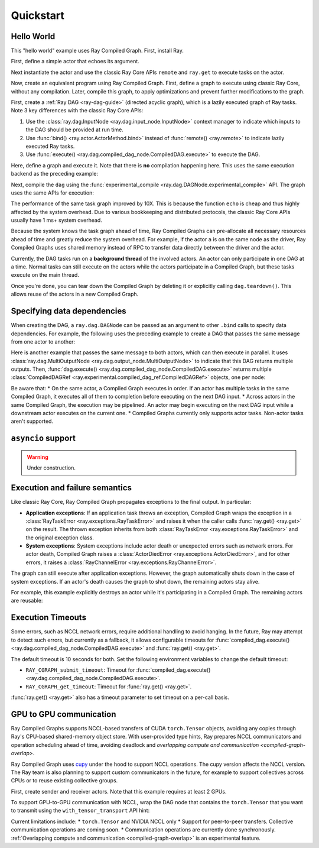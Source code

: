Quickstart
==========

Hello World
-----------
This "hello world" example uses Ray Compiled Graph. First, install Ray.

.. testcode::

    pip install "ray[cgraph]"
    
    # For a ray version before 2.41, use the following instead:
    # pip install "ray[adag]"


First, define a simple actor that echoes its argument.

.. testcode::

    import ray

    @ray.remote
    class SimpleActor:
    def echo(self, msg):
        return msg

Next instantiate the actor and use the classic Ray Core APIs ``remote`` and ``ray.get`` to execute tasks on the actor.

.. testcode::
    import time

    a = SimpleActor.remote()

    # warmup
    for _ in range(5):
        msg_ref = a.echo.remote("hello")
        ray.get(msg_ref)

    start = time.perf_counter()
    msg_ref = a.echo.remote("hello")
    ray.get(msg_ref)
    end = time.perf_counter()
    print(f"Execution takes {(end - start) * 1000 * 1000} us")

.. testoutput::

    Execution takes 969.0364822745323 us

Now, create an equivalent program using Ray Compiled Graph. 
First, define a graph to execute using classic Ray Core, without any compilation.
Later, compile this graph, to apply optimizations and prevent further modifications to the graph.

First, create a :ref:`Ray DAG <ray-dag-guide>` (directed acyclic graph), which is a lazily executed graph of Ray tasks.
Note 3 key differences with the classic Ray Core APIs:

1. Use the :class:`ray.dag.InputNode <ray.dag.input_node.InputNode>` context manager to indicate which inputs to the DAG should be provided at run time.
2. Use :func:`bind() <ray.actor.ActorMethod.bind>` instead of :func:`remote() <ray.remote>` to indicate lazily executed Ray tasks.
3. Use :func:`execute() <ray.dag.compiled_dag_node.CompiledDAG.execute>` to execute the DAG.

Here, define a graph and execute it.
Note that there is **no** compilation happening here. This uses the same execution backend as the preceding example:

.. testcode::

    import ray.dag
    with ray.dag.InputNode() as inp:
        # Note that it uses `bind` instead of `remote`.
        # This returns a ray.dag.DAGNode, instead of the usual ray.ObjectRef.
        dag = a.echo.bind(inp)

    # warmup
    for _ in range(5):
        msg_ref = dag.execute("hello")
        ray.get(msg_ref)

    start = time.perf_counter()
    # `dag.execute` runs the DAG and returns an ObjectRef. You can use `ray.get` API.
    msg_ref = dag.execute("hello")
    ray.get(msg_ref)
    end = time.perf_counter()
    print(f"Execution takes {(end - start) * 1000 * 1000} us")


Next, compile the ``dag`` using the :func:`experimental_compile <ray.dag.DAGNode.experimental_compile>` API.
The graph uses the same APIs for execution:

.. testcode::

    dag = dag.experimental_compile()

    # warmup
    for _ in range(5):
        msg_ref = dag.execute("hello")
        ray.get(msg_ref)

    start = time.perf_counter()
    # `dag.execute` runs the DAG and returns CompiledDAGRef. Similar to
    # ObjectRefs, you can use the ray.get API.
    msg_ref = dag.execute("hello")
    ray.get(msg_ref)
    end = time.perf_counter()
    print(f"Execution takes {(end - start) * 1000 * 1000} us")

.. testoutput::

    Execution takes 86.72196418046951 us

The performance of the same task graph improved by 10X. This is because the function ``echo`` is cheap and thus highly affected by
the system overhead. Due to various bookkeeping and distributed protocols, the classic Ray Core APIs usually have 1 ms+ system overhead.

Because the system knows the task graph ahead of time, Ray Compiled Graphs can pre-allocate all necessary
resources ahead of time and greatly reduce the system overhead.
For example, if the actor ``a`` is on the same node as the driver, Ray Compiled Graphs uses shared memory instead of RPC to transfer data directly between the driver and the actor.

Currently, the DAG tasks run on a **background thread** of the involved actors.
An actor can only participate in one DAG at a time.
Normal tasks can still execute on the actors while the actors participate in a Compiled Graph, but these tasks execute on the main thread.

Once you're done, you can tear down the Compiled Graph by deleting it or explicitly calling ``dag.teardown()``.
This allows reuse of the actors in a new Compiled Graph.

.. testcode::

    dag.teardown()


Specifying data dependencies
----------------------------

When creating the DAG, a ``ray.dag.DAGNode`` can be passed as an argument to other ``.bind`` calls to specify data dependencies.
For example, the following uses the preceding example to create a DAG that passes the same message from one actor to another:

.. testcode::

    import ray.dag

    a = SimpleActor.remote()
    b = SimpleActor.remote()

    with ray.dag.InputNode() as inp:
        # Note that it uses `bind` instead of `remote`.
        # This returns a ray.dag.DAGNode, instead of the usual ray.ObjectRef.
        dag = a.echo.bind(inp)
        dag = b.echo.bind(dag)

    dag = dag.experimental_compile()
    print(ray.get(dag.execute("hello")))

.. testoutput::

    hello

Here is another example that passes the same message to both actors, which can then execute in parallel.
It uses :class:`ray.dag.MultiOutputNode <ray.dag.output_node.MultiOutputNode>` to indicate that this DAG returns multiple outputs.
Then, :func:`dag.execute() <ray.dag.compiled_dag_node.CompiledDAG.execute>` returns multiple :class:`CompiledDAGRef <ray.experimental.compiled_dag_ref.CompiledDAGRef>` objects, one per node:


.. testcode::

    import ray.dag

    a = SimpleActor.remote()
    b = SimpleActor.remote()

    with ray.dag.InputNode() as inp:
        # Note that it uses `bind` instead of `remote`.
        # This returns a ray.dag.DAGNode, instead of the usual ray.ObjectRef.
        dag = ray.dag.MultiOutputNode([a.echo.bind(inp), b.echo.bind(inp)])

    dag = dag.experimental_compile()
    print(ray.get(dag.execute("hello")))

.. testoutput::

    ["hello", "hello"]

Be aware that:
* On the same actor, a Compiled Graph executes in order. If an actor has multiple tasks in the same Compiled Graph, it executes all of them to completion before executing on the next DAG input.
* Across actors in the same Compiled Graph, the execution may be pipelined. An actor may begin executing on the next DAG input while a downstream actor executes on the current one.
* Compiled Graphs currently only supports actor tasks. Non-actor tasks aren't supported.

``asyncio`` support
-------------------

.. warning::

    Under construction.

Execution and failure semantics
-------------------------------
Like classic Ray Core, Ray Compiled Graph propagates exceptions to the final output.
In particular:

- **Application exceptions**: If an application task throws an exception, Compiled Graph
  wraps the exception in a :class:`RayTaskError <ray.exceptions.RayTaskError>` and
  raises it when the caller calls :func:`ray.get() <ray.get>` on the result. The thrown
  exception inherits from both :class:`RayTaskError <ray.exceptions.RayTaskError>`
  and the original exception class.

- **System exceptions**: System exceptions include actor death or unexpected errors
  such as network errors. For actor death, Compiled Graph raises a
  :class:`ActorDiedError <ray.exceptions.ActorDiedError>`, and for other errors, it
  raises a :class:`RayChannelError <ray.exceptions.RayChannelError>`.

The graph can still execute after application exceptions. However, the graph
automatically shuts down in the case of system exceptions. If an actor's death causes
the graph to shut down, the remaining actors stay alive.

For example, this example explicitly destroys an actor while it's participating in a Compiled Graph.
The remaining actors are reusable:

.. testcode::

    import ray
    from ray.dag import InputNode, MultiOutputNode

    @ray.remote
    class EchoActor:
    def echo(self, msg):
        return msg

    actors = [EchoActor.remote() for _ in range(4)]
    with InputNode() as inp:
        outputs = [actor.echo.bind(inp) for actor in actors]
        dag = MultiOutputNode(outputs)

    compiled_dag = dag.experimental_compile()
    # Kill one of the actors to simulate unexpected actor death.
    ray.kill(actors[0])
    ref = compiled_dag.execute(1)

    live_actors = []
    try:
        ray.get(ref)
    except ray.exceptions.ActorDiedError:
        # At this point, the Compiled Graph is shutting down.
        for actor in actors:
            try:
                # Check for live actors.
                ray.get(actor.echo.remote("ping"))
                live_actors.append(actor)
            except ray.exceptions.RayActorError:
                pass

    # Optionally, use the live actors to create a new Compiled Graph.
    assert live_actors == actors[1:]

Execution Timeouts
------------------

Some errors, such as NCCL network errors, require additional handling to avoid hanging.
In the future, Ray may attempt to detect such errors, but currently as a fallback, it allows 
configurable timeouts for
:func:`compiled_dag.execute() <ray.dag.compiled_dag_node.CompiledDAG.execute>` and :func:`ray.get() <ray.get>`.

The default timeout is 10 seconds for both. Set the following environment variables
to change the default timeout:

- ``RAY_CGRAPH_submit_timeout``: Timeout for :func:`compiled_dag.execute() <ray.dag.compiled_dag_node.CompiledDAG.execute>`.
- ``RAY_CGRAPH_get_timeout``: Timeout for :func:`ray.get() <ray.get>`.

:func:`ray.get() <ray.get>` also has a timeout parameter to set timeout on a per-call basis.

GPU to GPU communication
------------------------
Ray Compiled Graphs supports NCCL-based transfers of CUDA ``torch.Tensor`` objects, avoiding any copies through Ray's CPU-based shared-memory object store.
With user-provided type hints, Ray prepares NCCL communicators and
operation scheduling ahead of time, avoiding deadlock and `overlapping compute and communication <compiled-graph-overlap>`.

Ray Compiled Graph uses `cupy <https://cupy.dev/>`_ under the hood to support NCCL operations.
The cupy version affects the NCCL version. The Ray team is also planning to support custom communicators in the future, for example to support collectives across CPUs or to reuse existing collective groups.

First, create sender and receiver actors. Note that this example requires at least 2 GPUs.

.. testcode::

    import ray
    import ray.dag
    import torch
    from ray.experimental.channel.torch_tensor_type import TorchTensorType

    ray.init()
    # Note that the following example requires at least 2 GPUs.
    assert ray.available_resources().get("GPU") >= 2, "At least 2 GPUs are required to run this example."

    @ray.remote(num_gpus=1)
    class GPUSender:
        def send(self, shape):
            return torch.zeros(shape, device="cuda")

    @ray.remote(num_gpus=1)
    class GPUReceiver:
        def recv(self, tensor: torch.Tensor):
            assert tensor.device.type == "cuda"
            return tensor.shape

    sender = GPUSender.remote()
    receiver = GPUReceiver.remote()

To support GPU-to-GPU communication with NCCL, wrap the DAG node that contains the ``torch.Tensor`` that you want to transmit using the ``with_tensor_transport`` API hint:

.. testcode::

    with ray.dag.InputNode() as inp:
        dag = sender.send.bind(inp)
        # Add a type hint that the return value of `send` should use NCCL.
        dag = dag.with_tensor_transport("nccl")
        # NOTE: With ray<2.42, use `with_type_hint()` instead.
        # dag = dag.with_type_hint(TorchTensorType(transport="nccl"))
        dag = receiver.recv.bind(dag)

    # Compile API prepares the NCCL communicator across all workers and schedule operations
    # accordingly.
    dag = dag.experimental_compile()
    assert ray.get(dag.execute((10, ))) == (10, )

Current limitations include:
* ``torch.Tensor`` and NVIDIA NCCL only
* Support for peer-to-peer transfers. Collective communication operations are coming soon.
* Communication operations are currently done synchronously. :ref:`Overlapping compute and communication <compiled-graph-overlap>` is an experimental feature.
